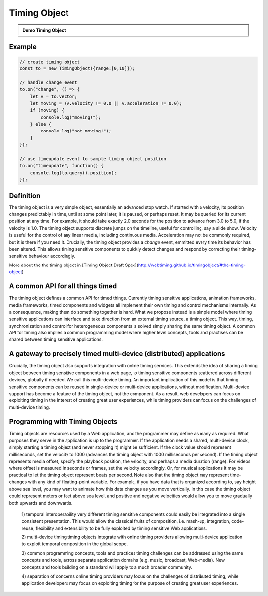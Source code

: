 

..  _timingobject:

================================================================================
Timing Object
================================================================================



.. admonition:: Demo Timing Object

    .. raw:: html
        :file: ../demoes/timingobject.html



Example
------------------------------------------------------------------------


..  code-block:: javascript

    // create timing object
    const to = new TimingObject({range:[0,10]});

    // handle change event
    to.on("change", () => {
        let v = to.vector;
        let moving = (v.velocity != 0.0 || v.acceleration != 0.0);
        if (moving) {
            console.log("moving!");
        } else {
            console.log("not moving!");
        }
    });

    // use timeupdate event to sample timing object position
    to.on("timeupdate", function() {
        console.log(to.query().position);
    });



Definition
------------------------------------------------------------------------

The timing object is a very simple object, essentially an advanced stop watch. If started with a velocity, its position changes predictably in time, until at some point later, it is paused, or perhaps reset. It may be queried for its current position at any time. For example, it should take exactly 2.0 seconds for the position to advance from 3.0 to 5.0, if the velocity is 1.0. The timing object supports discrete jumps on the timeline, useful for controlling, say a slide show. Velocity is useful for the control of any linear media, including continuous media. Acceleration may not be commonly required, but it is there if you need it. Crucially, the timing object provides a *change* event, emmitted every time its behavior has been altered. This allows timing sensitive components to quickly detect changes and respond by correcting their timing-sensitive behaviour accordingly. 

More about the the timing object in [Timing Object Draft Spec](http://webtiming.github.io/timingobject/#the-timing-object)




A common API for all things timed
------------------------------------------------------------------------


The timing object defines a common API for timed things. Currently timing sensitive applications, animation frameworks, media frameworks, timed components and widgets all implement their own timing and control mechanisms internally. As a consequence, making them do something together is hard. What we propose instead is a simple model where timing sensitive applications can interface and take direction from an external timing source, a timing object. This way, timing, synchronization and control for heterogeneous components is solved simply sharing the same timing object. A common API for timing also implies a common programming model where higher level concepts, tools and practises can be shared between timing sensitive applications.

A gateway to precisely timed multi-device (distributed) applications
------------------------------------------------------------------------

Crucially, the timing object also supports integration with online timing services. This extends the idea of sharing a timing object between timing sensitive components in a web page, to timing sensitive components scattered across different devices, globally if needed. We call this multi-device timing. An important implication of this model is that timing sensitive components can be reused in single-device or multi-device applications, without modification. Multi-device support has become a feature of the timing object, not the component. As a result, web developers can focus on exploiting timing in the interest of creating great user experiences, while timing providers can focus on the challenges of multi-device timing.


Programming with Timing Objects
------------------------------------------------------------------------

Timing objects are resources used by a Web application, and the programmer may define as many as required. What purposes they serve in the application is up to the programmer. If the application needs a shared, multi-device clock, simply starting a timing object (and never stopping it) might be sufficient. If the clock value should represent milliseconds, set the velocity to 1000 (advances the timing object with 1000 milliseconds per second). If the timing object represents media offset, specify the playback position, the velocity, and perhaps a media duration (range). For videos where offset is measured in seconds or frames, set the velocity accordingly. Or, for musical applications it may be practical to let the timing object represent beats per second. Note also that the timing object may represent time-changes with any kind of floating-point variable. For example, if you have data that is organized according to, say height above sea level, you may want to animate how this data changes as you move vertically. In this case the timing object could represent meters or feet above sea level, and positive and negative velocities would allow you to move gradually both upwards and downwards.



..  

    1) temporal interoperability
    very different timing sensitive components could easily be integrated into a single consistent presentation. This would allow the classical fruits of composition, i.e. mash-up, integration, code-reuse, flexibility and extensibility to be fully exploited by timing sensitive Web applications.

    2) multi-device timing
    timing objects integrate with online timing providers allowing multi-device application to exploit temporal composition in the global scope.

    3) common programming concepts, tools and practices
    timing challenges can be addressed using the same concepts and tools, across separate application domains (e.g. music, broadcast, Web-media). New concepts and tools building on a standard will apply to a much broader community.

    4) separation of concerns
    online timing providers may focus on the challenges of distributed timing, while application developers may focus on exploiting timing for the purpose of creating great user experiences.